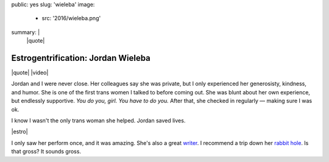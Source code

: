 public: yes
slug: 'wieleba'
image:
  - src: '2016/wieleba.png'
summary: |
  |quote|

  .. |quote| raw:: html

    <blockquote>
    <p>
      I look in the mirror
      and see a person looking back at me every day,
      a person I didn’t necessarily think I’d ever see.
      I like that person.
      I genuinely like that person.
      I like the way she holds herself.
      I like the confidence you can see
      behind her muted green eyes.
      She has seen me at my worst
      and she has seen me at my best.
      She is a person that makes me happy
      and I am so thrilled I get to spend
      the rest of my life with her.
      I wish everyone could look into that mirror.
    </p>
    <cite>
      —
      Jordan Wieleba,
      <a href="http://wieleblog.tumblr.com/post/145865299161/the-happiest-place-on-earth">The Happiest Place on Earth</a>
    </cite>
    </blockquote>


Estrogentrification: Jordan Wieleba
===================================

|quote|
|video|

Jordan and I were never close.
Her colleagues say she was private,
but I only experienced her generosisty,
kindness, and humor.
She is one of the first trans women I talked to
before coming out.
She was blunt about her own experience,
but endlessly supportive.
*You do you, girl. You have to do you.*
After that, she checked in regularly —
making sure I was ok.

I know I wasn't the only trans woman she helped.
Jordan saved lives.

|estro|

I only saw her perform once,
and it was amazing.
She's also a great `writer`_.
I recommend a trip down her `rabbit hole`_.
Is that gross?
It sounds gross.


.. |estro| raw:: html

  <iframe width="100%" height="166" scrolling="no" frameborder="no" src="https://w.soundcloud.com/player/?url=https%3A//api.soundcloud.com/tracks/219256111&amp;color=ff5500&amp;auto_play=false&amp;hide_related=false&amp;show_comments=true&amp;show_user=true&amp;show_reposts=false"></iframe>

.. |quote| raw:: html

  <blockquote>
  <p>
    I look in the mirror
    and see a person looking back at me every day,
    a person I didn’t necessarily think I’d ever see.
    I like that person.
    I genuinely like that person.
    I like the way she holds herself.
    I like the confidence you can see
    behind her muted green eyes.
    She has seen me at my worst
    and she has seen me at my best.
    She is a person that makes me happy
    and I am so thrilled I get to spend
    the rest of my life with her.
    I wish everyone could look into that mirror.
  </p>
  <cite>
    —
    Jordan Wieleba,
    <a href="http://wieleblog.tumblr.com/post/145865299161/the-happiest-place-on-earth">The Happiest Place on Earth</a>
  </cite>
  </blockquote>

.. _writer: http://harlot.media/articles/1385/on-the-joys-of-cis-people-telling-me-how-well-i-pass
.. _rabbit hole: http://wieleblog.tumblr.com

.. |video| raw:: html

  <div data-gallery="video" data-size="full">
  <div class="video-wrap">
    <iframe width="723" height="419" src="https://www.youtube.com/embed/Uxp4xx9YHDw" frameborder="0" allowfullscreen></iframe>
  </div>
  </div>

